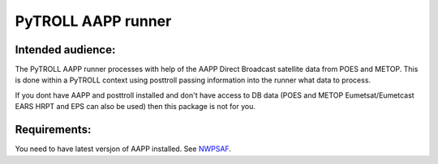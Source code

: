 ===================
PyTROLL AAPP runner
===================

Intended audience:
------------------
The PyTROLL AAPP runner processes with help of the AAPP Direct Broadcast satellite data from POES and METOP. This is done within a PyTROLL context using posttroll passing information into the runner what data to process.

If you dont have AAPP and posttroll installed and don't have access to DB data (POES and METOP Eumetsat/Eumetcast EARS HRPT and EPS can also be used) then this package is not for you.

Requirements:
-------------
You need to have latest versjon of AAPP installed. See `NWPSAF`_.

.. _NWPSAF: https://www.nwpsaf.eu/site/software/aapp/

